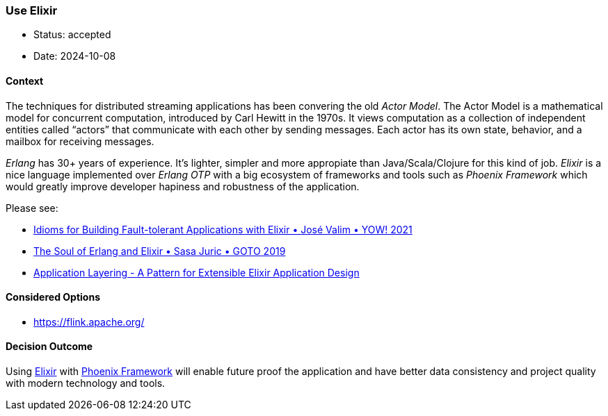 === Use Elixir

- Status: accepted
- Date: 2024-10-08

==== Context

The techniques for distributed streaming applications has been convering the old
_Actor Model_. The Actor Model is a mathematical model for concurrent computation, introduced by Carl Hewitt in the 1970s. It views computation as a collection of independent entities called “actors” that communicate with each other by sending messages. Each actor has its own state, behavior, and a mailbox for receiving messages.

_Erlang_ has 30+ years of experience. It's lighter, simpler and more appropiate than Java/Scala/Clojure
for this kind of job. _Elixir_ is a nice language implemented over _Erlang OTP_ with a big ecosystem
of frameworks and tools such as _Phoenix Framework_ which would greatly improve developer hapiness and
robustness of the application.

Please see:

- https://www.youtube.com/watch?v=mkGq1WoEvI4[Idioms for Building Fault-tolerant Applications with Elixir • José Valim • YOW! 2021]

- https://www.youtube.com/watch?v=JvBT4XBdoUE[The Soul of Erlang and Elixir • Sasa Juric • GOTO 2019]

- https://aaronrenner.io/2019/09/18/application-layering-a-pattern-for-extensible-elixir-application-design.html[Application Layering - A Pattern for Extensible Elixir Application Design]

==== Considered Options

- https://flink.apache.org/

==== Decision Outcome

Using https://elixir-lang.org/[Elixir] with https://phoenixframework.org/[Phoenix Framework] will enable future proof the application and have better data consistency and project quality with modern technology and tools.

